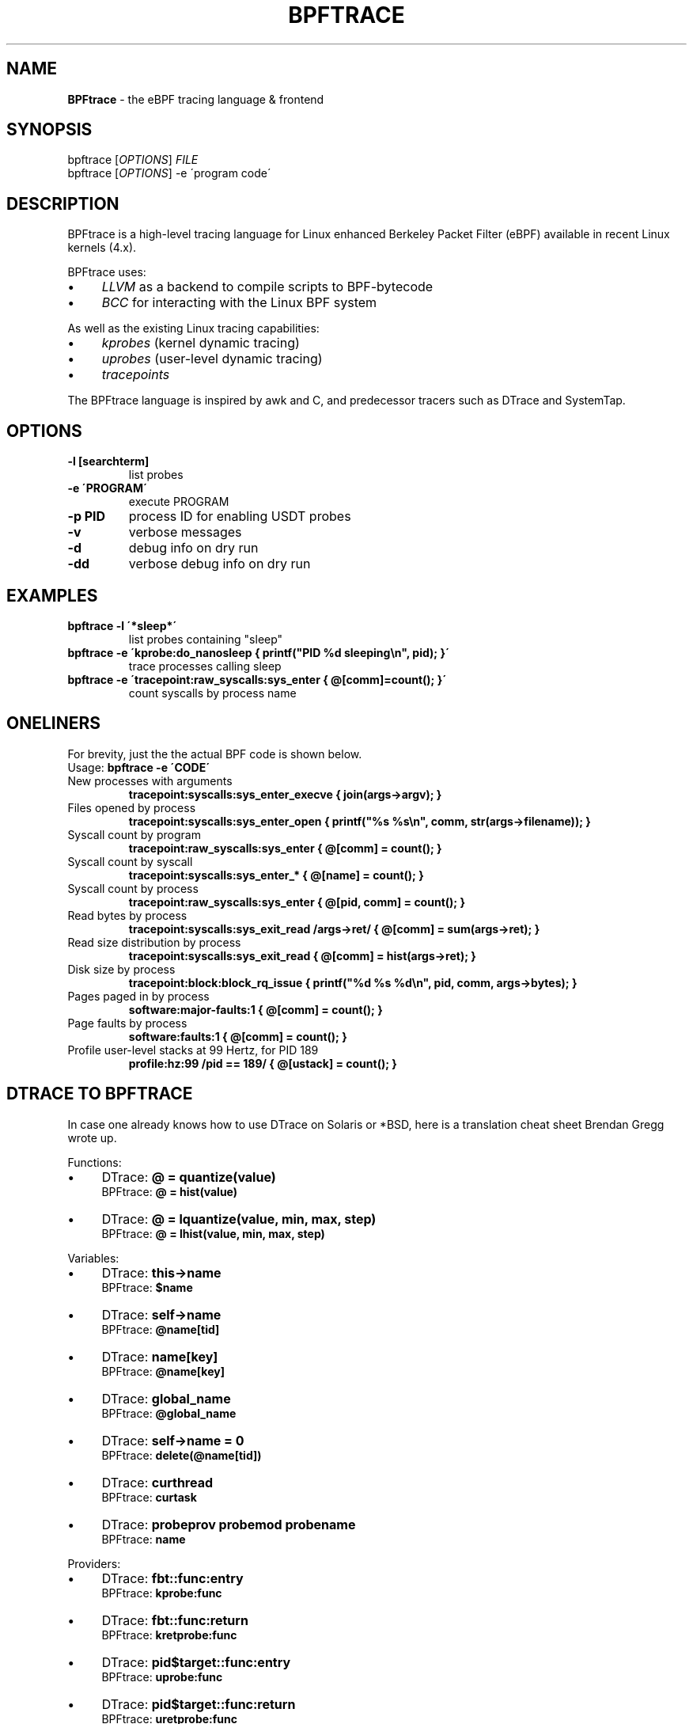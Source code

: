 .
.TH "BPFTRACE" "8" "2018-10-11" "USER COMMANDS" ""
.
.SH "NAME"
\fBBPFtrace\fR \- the eBPF tracing language & frontend
.
.SH "SYNOPSIS"
bpftrace [\fIOPTIONS\fR] \fIFILE\fR
.
.br
bpftrace [\fIOPTIONS\fR] \-e \'program code\'
.
.SH "DESCRIPTION"
BPFtrace is a high\-level tracing language for Linux enhanced Berkeley Packet Filter (eBPF) available in recent Linux kernels (4\.x)\.
.
.P
BPFtrace uses:
.
.IP "\(bu" 4
\fILLVM\fR as a backend to compile scripts to BPF\-bytecode
.
.IP "\(bu" 4
\fIBCC\fR for interacting with the Linux BPF system
.
.IP "" 0
.
.P
As well as the existing Linux tracing capabilities:
.
.IP "\(bu" 4
\fIkprobes\fR (kernel dynamic tracing)
.
.IP "\(bu" 4
\fIuprobes\fR (user\-level dynamic tracing)
.
.IP "\(bu" 4
\fItracepoints\fR
.
.IP "" 0
.
.P
The BPFtrace language is inspired by awk and C, and predecessor tracers such as DTrace and SystemTap\.
.
.SH "OPTIONS"
.
.TP
\fB\-l [searchterm]\fR
list probes
.
.TP
\fB\-e \'PROGRAM\'\fR
execute PROGRAM
.
.TP
\fB\-p PID\fR
process ID for enabling USDT probes
.
.TP
\fB\-v\fR
verbose messages
.
.TP
\fB\-d\fR
debug info on dry run
.
.TP
\fB\-dd\fR
verbose debug info on dry run
.
.SH "EXAMPLES"
.
.TP
\fBbpftrace \-l \'*sleep*\'\fR
list probes containing "sleep"
.
.TP
\fBbpftrace \-e \'kprobe:do_nanosleep { printf("PID %d sleeping\en", pid); }\'\fR
trace processes calling sleep
.
.TP
\fBbpftrace \-e \'tracepoint:raw_syscalls:sys_enter { @[comm]=count(); }\'\fR
count syscalls by process name
.
.SH "ONELINERS"
For brevity, just the the actual BPF code is shown below\.
.
.br
Usage: \fBbpftrace \-e \'CODE\'\fR
.
.TP
New processes with arguments
\fBtracepoint:syscalls:sys_enter_execve { join(args\->argv); }\fR
.
.TP
Files opened by process
\fBtracepoint:syscalls:sys_enter_open { printf("%s %s\en", comm, str(args\->filename)); }\fR
.
.TP
Syscall count by program
\fBtracepoint:raw_syscalls:sys_enter { @[comm] = count(); }\fR
.
.TP
Syscall count by syscall
\fBtracepoint:syscalls:sys_enter_* { @[name] = count(); }\fR
.
.TP
Syscall count by process
\fBtracepoint:raw_syscalls:sys_enter { @[pid, comm] = count(); }\fR
.
.TP
Read bytes by process
\fBtracepoint:syscalls:sys_exit_read /args\->ret/ { @[comm] = sum(args\->ret); }\fR
.
.TP
Read size distribution by process
\fBtracepoint:syscalls:sys_exit_read { @[comm] = hist(args\->ret); }\fR
.
.TP
Disk size by process
\fBtracepoint:block:block_rq_issue { printf("%d %s %d\en", pid, comm, args\->bytes); }\fR
.
.TP
Pages paged in by process
\fBsoftware:major\-faults:1 { @[comm] = count(); }\fR
.
.TP
Page faults by process
\fBsoftware:faults:1 { @[comm] = count(); }\fR
.
.TP
Profile user\-level stacks at 99 Hertz, for PID 189
\fBprofile:hz:99 /pid == 189/ { @[ustack] = count(); }\fR
.
.SH "DTRACE TO BPFTRACE"
In case one already knows how to use DTrace on Solaris or *BSD, here is a translation cheat sheet Brendan Gregg wrote up\.
.
.P
Functions:
.
.IP "\(bu" 4
DTrace: \fB@ = quantize(value)\fR
.
.br
BPFtrace: \fB@ = hist(value)\fR
.
.IP "\(bu" 4
DTrace: \fB@ = lquantize(value, min, max, step)\fR
.
.br
BPFtrace: \fB@ = lhist(value, min, max, step)\fR
.
.IP "" 0
.
.P
Variables:
.
.IP "\(bu" 4
DTrace: \fBthis\->name\fR
.
.br
BPFtrace: \fB$name\fR
.
.IP "\(bu" 4
DTrace: \fBself\->name\fR
.
.br
BPFtrace: \fB@name[tid]\fR
.
.IP "\(bu" 4
DTrace: \fBname[key]\fR
.
.br
BPFtrace: \fB@name[key]\fR
.
.IP "\(bu" 4
DTrace: \fBglobal_name\fR
.
.br
BPFtrace: \fB@global_name\fR
.
.IP "\(bu" 4
DTrace: \fBself\->name = 0\fR
.
.br
BPFtrace: \fBdelete(@name[tid])\fR
.
.IP "\(bu" 4
DTrace: \fBcurthread\fR
.
.br
BPFtrace: \fBcurtask\fR
.
.IP "\(bu" 4
DTrace: \fBprobeprov probemod probename\fR
.
.br
BPFtrace: \fBname\fR
.
.IP "" 0
.
.P
Providers:
.
.IP "\(bu" 4
DTrace: \fBfbt::func:entry\fR
.
.br
BPFtrace: \fBkprobe:func\fR
.
.IP "\(bu" 4
DTrace: \fBfbt::func:return\fR
.
.br
BPFtrace: \fBkretprobe:func\fR
.
.IP "\(bu" 4
DTrace: \fBpid$target::func:entry\fR
.
.br
BPFtrace: \fBuprobe:func\fR
.
.IP "\(bu" 4
DTrace: \fBpid$target::func:return\fR
.
.br
BPFtrace: \fBuretprobe:func\fR
.
.IP "\(bu" 4
DTrace: \fBprofile:::99\fR
.
.br
BPFtrace: \fBprofile:hz:99\fR
.
.IP "\(bu" 4
DTrace: \fBprofile:::tick\-1sec\fR
.
.br
BPFtrace: \fBinterval:s:1\fR
.
.IP "" 0
.
.SH "LANGUAGE"
\fIThe bpftrace One\-Liner Tutorial\fR
.
.br
\fIbpftrace Reference Guide\fR
.
.br
\fIbpftrace Internals\fR
.
.br
https://github\.com/iovisor/bpftrace/blob/master/docs
.
.SH "HISTORY"
The first official talk by Alastair on bpftrace happened at the Tracing Summit in Edinburgh, Oct 25th 2018\.
.
.SH "AUTHOR"
Created by Alastair Robertson\.
.
.br
Manpage by Stephan Schuberth\.
.
.SH "SEE ALSO"
\fBman \-k bcc\fR, after having installed the \fIbpfcc\-tools\fR package under Ubuntu\.
.
.SH "CONTRIBUTING"
Prior to contributing new tools, read the \fIofficial checklist\fR at:
.
.br
https://github\.com/iovisor/bpftrace/blob/master/CONTRIBUTING\-TOOLS\.md
